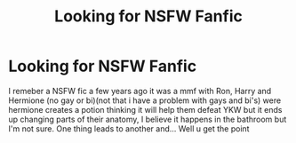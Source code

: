 #+TITLE: Looking for NSFW Fanfic

* Looking for NSFW Fanfic
:PROPERTIES:
:Author: Kitkatman123
:Score: 1
:DateUnix: 1430076638.0
:DateShort: 2015-Apr-27
:FlairText: Request
:END:
I remeber a NSFW fic a few years ago it was a mmf with Ron, Harry and Hermione (no gay or bi)(not that i have a problem with gays and bi's) were hermione creates a potion thinking it will help them defeat YKW but it ends up changing parts of their anatomy, I believe it happens in the bathroom but I'm not sure. One thing leads to another and... Well u get the point

